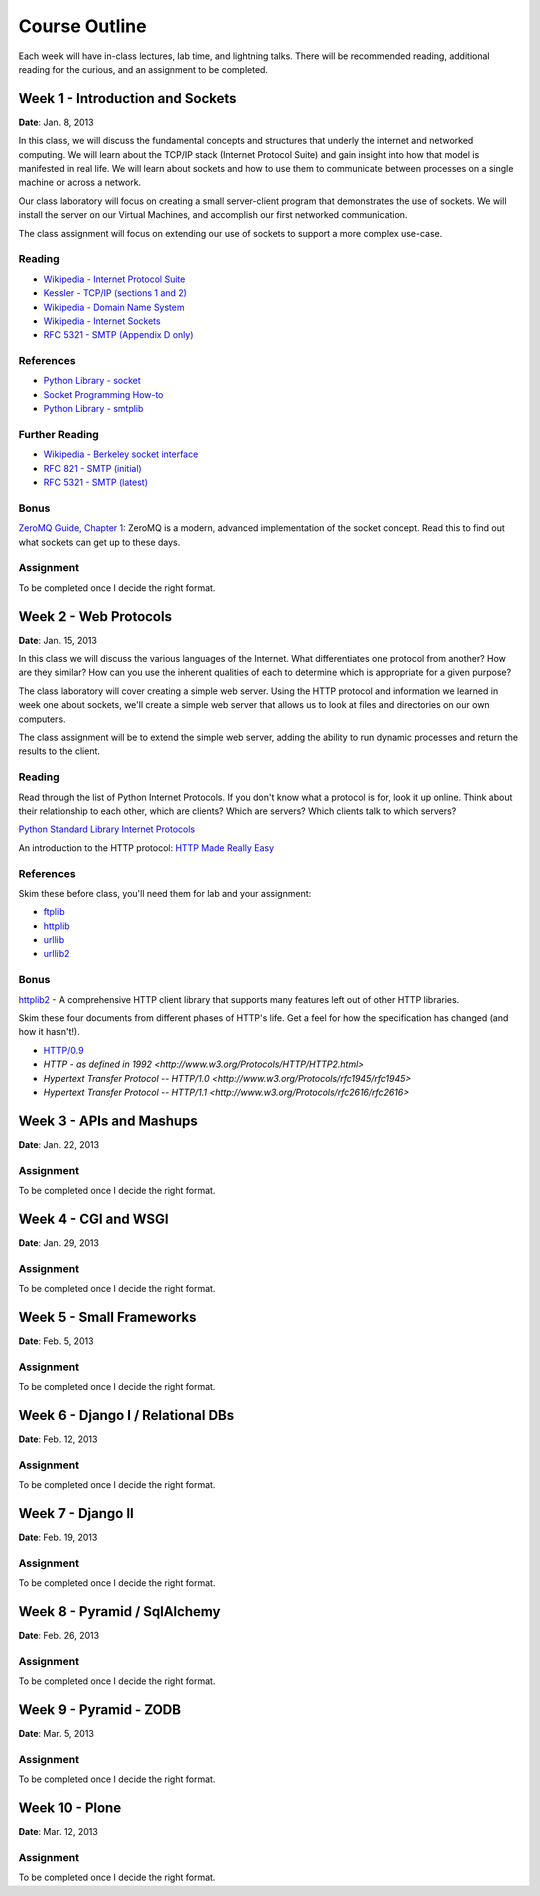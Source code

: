 Course Outline
==============

Each week will have in-class lectures, lab time, and lightning talks.  There
will be recommended reading, additional reading for the curious, and an 
assignment to be completed.

Week 1 - Introduction and Sockets
---------------------------------

**Date**: Jan. 8, 2013

In this class, we will discuss the fundamental concepts and structures that
underly the internet and networked computing. We will learn about the TCP/IP
stack (Internet Protocol Suite) and gain insight into how that model is
manifested in real life. We will learn about sockets and how to use them to
communicate between processes on a single machine or across a network.

Our class laboratory will focus on creating a small server-client program that
demonstrates the use of sockets. We will install the server on our Virtual
Machines, and accomplish our first networked communication.

The class assignment will focus on extending our use of sockets to support a
more complex use-case.

Reading
*******

* `Wikipedia - Internet Protocol Suite
  <http://en.wikipedia.org/wiki/Internet_Protocol_Suite>`_
* `Kessler - TCP/IP (sections 1 and 2)
  <http://www.garykessler.net/library/tcpip.html>`_
* `Wikipedia - Domain Name System
  <http://en.wikipedia.org/wiki/Domain_Name_System>`_
* `Wikipedia - Internet Sockets
  <http://en.wikipedia.org/wiki/Internet_socket>`_
* `RFC 5321 - SMTP (Appendix D only)
  <http://tools.ietf.org/html/rfc5321#appendix-D>`_

References
**********

* `Python Library - socket
  <http://docs.python.org/release/2.6.5/library/socket.html>`_
* `Socket Programming How-to
  <http://docs.python.org/release/2.6.5/howto/sockets.html>`_
* `Python Library - smtplib
  <http://docs.python.org/release/2.6.5/library/smtplib.html>`_

Further Reading
***************

* `Wikipedia - Berkeley socket interface
  <http://en.wikipedia.org/wiki/Berkeley_sockets>`_ 
* `RFC 821 - SMTP (initial) <http://tools.ietf.org/html/rfc821>`_
* `RFC 5321 - SMTP (latest) <http://tools.ietf.org/html/rfc5321>`_

Bonus
*****

`ZeroMQ Guide, Chapter 1 <http://zguide.zeromq.org/chapter:1>`_: ZeroMQ is a
modern, advanced implementation of the socket concept. Read this to find out
what sockets can get up to these days.

Assignment
**********

To be completed once I decide the right format.

Week 2 - Web Protocols
----------------------

**Date**: Jan. 15, 2013

In this class we will discuss the various languages of the Internet. What
differentiates one protocol from another? How are they similar? How can you
use the inherent qualities of each to determine which is appropriate for a
given purpose?

The class laboratory will cover creating a simple web server. Using the HTTP
protocol and information we learned in week one about sockets, we'll create a
simple web server that allows us to look at files and directories on our own
computers.

The class assignment will be to extend the simple web server, adding the
ability to run dynamic processes and return the results to the client.

Reading
*******

Read through the list of Python Internet Protocols. If you don't know what a
protocol is for, look it up online. Think about their relationship to each
other, which are clients? Which are servers? Which clients talk to which
servers? 

`Python Standard Library Internet Protocols
<http://docs.python.org/release/2.6.5/library/internet.html>`_

An introduction to the HTTP protocol:
`HTTP Made Really Easy <http://www.jmarshall.com/easy/http/>`_

References
**********

Skim these before class, you'll need them for lab and your assignment:

* `ftplib <http://docs.python.org/release/2.6.5/library/ftplib.html>`_
* `httplib <http://docs.python.org/release/2.6.5/library/httplib.html>`_
* `urllib <http://docs.python.org/release/2.6.5/library/urllib.html>`_
* `urllib2 <http://docs.python.org/release/2.6.5/library/urllib2.html>`_

Bonus
*****

httplib2_ - A comprehensive HTTP client library that supports many features
left out of other HTTP libraries.

.. _httplib2: http://code.google.com/p/httplib2/

Skim these four documents from different phases of HTTP's life. Get a feel for
how the specification has changed (and how it hasn't!).

* `HTTP/0.9 <http://www.w3.org/Protocols/HTTP/AsImplemented.html>`_
* `HTTP - as defined in 1992 <http://www.w3.org/Protocols/HTTP/HTTP2.html>`
* `Hypertext Transfer Protocol -- HTTP/1.0
  <http://www.w3.org/Protocols/rfc1945/rfc1945>`
* `Hypertext Transfer Protocol -- HTTP/1.1
  <http://www.w3.org/Protocols/rfc2616/rfc2616>`

Week 3 - APIs and Mashups
-------------------------

**Date**: Jan. 22, 2013

Assignment
**********

To be completed once I decide the right format.

Week 4 - CGI and WSGI
---------------------

**Date**: Jan. 29, 2013

Assignment
**********

To be completed once I decide the right format.

Week 5 - Small Frameworks
-------------------------

**Date**: Feb. 5, 2013

Assignment
**********

To be completed once I decide the right format.

Week 6 - Django I / Relational DBs
----------------------------------

**Date**: Feb. 12, 2013

Assignment
**********

To be completed once I decide the right format.

Week 7 - Django II
------------------

**Date**: Feb. 19, 2013

Assignment
**********

To be completed once I decide the right format.

Week 8 - Pyramid / SqlAlchemy
-----------------------------

**Date**: Feb. 26, 2013

Assignment
**********

To be completed once I decide the right format.

Week 9 - Pyramid - ZODB
-----------------------

**Date**: Mar. 5, 2013

Assignment
**********

To be completed once I decide the right format.

Week 10 - Plone
---------------

**Date**: Mar. 12, 2013

Assignment
**********

To be completed once I decide the right format.
